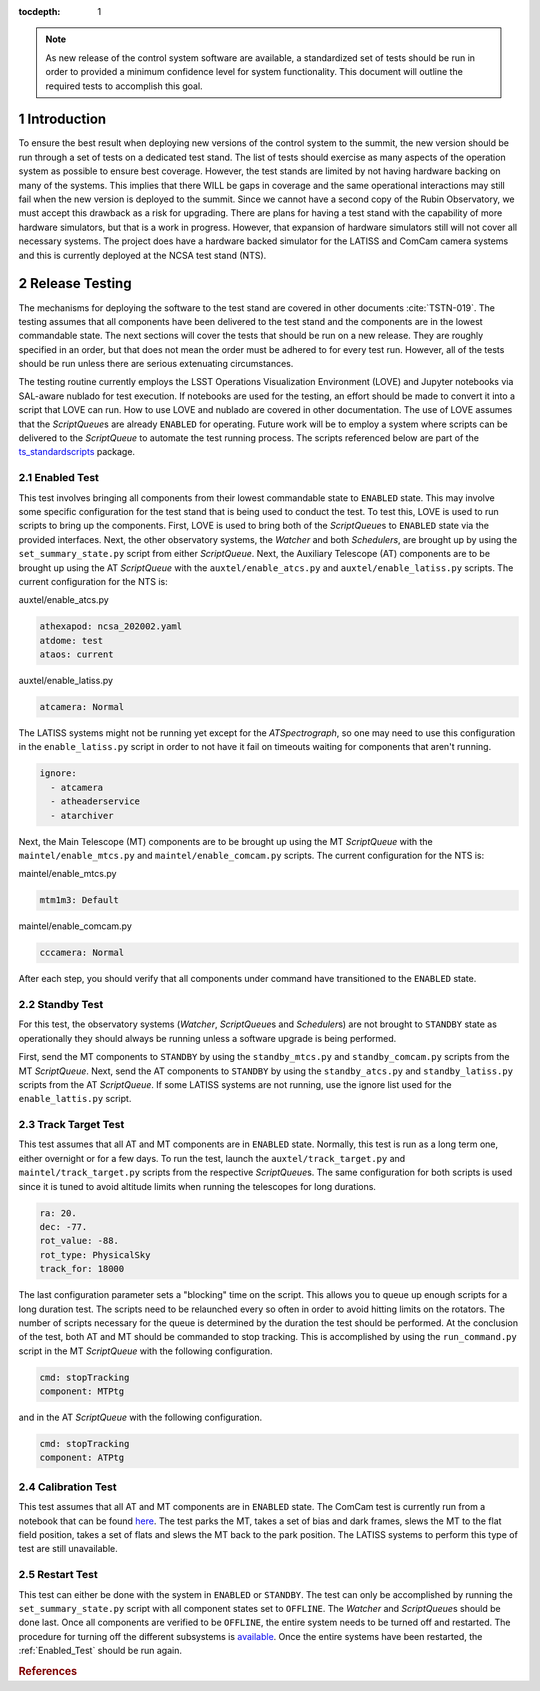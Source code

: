 :tocdepth: 1

.. sectnum::

.. note::

   As new release of the control system software are available, a standardized set of tests should be run in order to provided a minimum confidence level for system functionality. This document will outline the required tests to accomplish this goal.

Introduction
============

To ensure the best result when deploying new versions of the control system to the summit, the new version should be run through a set of tests on a dedicated test stand.
The list of tests should exercise as many aspects of the operation system as possible to ensure best coverage.
However, the test stands are limited by not having hardware backing on many of the systems.
This implies that there WILL be gaps in coverage and the same operational interactions may still fail when the new version is deployed to the summit.
Since we cannot have a second copy of the Rubin Observatory, we must accept this drawback as a risk for upgrading.
There are plans for having a test stand with the capability of more hardware simulators, but that is a work in progress.
However, that expansion of hardware simulators still will not cover all necessary systems.
The project does have a hardware backed simulator for the LATISS and ComCam camera systems and this is currently deployed at the NCSA test stand (NTS).

Release Testing
===============

The mechanisms for deploying the software to the test stand are covered in other documents :cite:`TSTN-019`.
The testing assumes that all components have been delivered to the test stand and the components are in the lowest commandable state.
The next sections will cover the tests that should be run on a new release.
They are roughly specified in an order, but that does not mean the order must be adhered to for every test run.
However, all of the tests should be run unless there are serious extenuating circumstances.

The testing routine currently employs the LSST Operations Visualization Environment (LOVE) and Jupyter notebooks via SAL-aware nublado for test execution. 
If notebooks are used for the testing, an effort should be made to convert it into a script
that LOVE can run.
How to use LOVE and nublado are covered in other documentation.
The use of LOVE assumes that the *ScriptQueue*\ s are already ``ENABLED`` for operating.
Future work will be to employ a system where scripts can be delivered to the *ScriptQueue*\  to automate the test running process.
The scripts referenced below are part of the `ts_standardscripts <https://github.com/lsst-ts/ts_standardscripts>`_ package.

.. _Enabled_Test:

Enabled Test
------------

This test involves bringing all components from their lowest commandable state to ``ENABLED`` state.
This may involve some specific configuration for the test stand that is being used to conduct the test.
To test this, LOVE is used to run scripts to bring up the components.
First, LOVE is used to bring both of the *ScriptQueue*\ s to ``ENABLED`` state via the provided interfaces.
Next, the other observatory systems, the *Watcher* and both *Schedulers*\ , are brought up by using the ``set_summary_state.py`` script from either *ScriptQueue*\ . 
Next, the Auxiliary Telescope (AT) components are to be brought up using the AT *ScriptQueue* with the ``auxtel/enable_atcs.py`` and ``auxtel/enable_latiss.py`` scripts.
The current configuration for the NTS is:

auxtel/enable_atcs.py

.. code-block:: bash

  athexapod: ncsa_202002.yaml
  atdome: test
  ataos: current

auxtel/enable_latiss.py

.. code-block:: bash

  atcamera: Normal

The LATISS systems might not be running yet except for the *ATSpectrograph*, so one may need to use this configuration in the ``enable_latiss.py`` script in order to not have it fail on timeouts waiting for components that aren't running.

.. code-block:: bash

 ignore:
   - atcamera
   - atheaderservice
   - atarchiver

Next, the Main Telescope (MT) components are to be brought up using the MT *ScriptQueue* with the ``maintel/enable_mtcs.py`` and ``maintel/enable_comcam.py`` scripts.
The current configuration for the NTS is:

maintel/enable_mtcs.py

.. code-block:: bash

  mtm1m3: Default

maintel/enable_comcam.py

.. code-block:: bash

  cccamera: Normal

After each step, you should verify that all components under command have transitioned to the ``ENABLED`` state.

Standby Test
-------------

For this test, the observatory systems (\ *Watcher*\ , *ScriptQueue*\ s and *Scheduler*\ s) are not brought to ``STANDBY`` state as operationally they should always be running unless a software upgrade is being performed.

First, send the MT components to ``STANDBY`` by using the ``standby_mtcs.py`` and ``standby_comcam.py`` scripts from the MT *ScriptQueue*\ .
Next, send the AT components to ``STANDBY`` by using the ``standby_atcs.py`` and ``standby_latiss.py`` scripts from the AT *ScriptQueue*\ .
If some LATISS systems are not running, use the ignore list used for the ``enable_lattis.py`` script.

Track Target Test
-----------------

This test assumes that all AT and MT components are in ``ENABLED`` state.
Normally, this test is run as a long term one, either overnight or for a few days.
To run the test, launch the ``auxtel/track_target.py`` and ``maintel/track_target.py`` scripts from the respective *ScriptQueue*\ s.
The same configuration for both scripts is used since it is tuned to avoid altitude limits when running the telescopes for long durations.

.. code-block:: bash

  ra: 20.
  dec: -77.
  rot_value: -88.
  rot_type: PhysicalSky
  track_for: 18000

The last configuration parameter sets a "blocking" time on the script. This allows you to queue up enough scripts for a long duration test.
The scripts need to be relaunched every so often in order to avoid hitting limits on the rotators.
The number of scripts necessary for the queue is determined by the duration the test should be performed.
At the conclusion of the test, both AT and MT should be commanded to stop tracking.
This is accomplished by using the ``run_command.py`` script in the MT *ScriptQueue*\  with the following configuration.

.. code-block:: bash

  cmd: stopTracking
  component: MTPtg

and in the AT *ScriptQueue* with the following configuration.

.. code-block:: bash

  cmd: stopTracking
  component: ATPtg

Calibration Test
----------------

This test assumes that all AT and MT components are in ``ENABLED`` state.
The ComCam test is currently run from a notebook that can be found `here <https://github.com/mareuter/notebooks/blob/master/LSST/CSC_Testing/CC_Calibration.ipynb>`_.
The test parks the MT, takes a set of bias and dark frames, slews the MT to the flat field position, takes a set of flats and slews the MT back to the park position.
The LATISS systems to perform this type of test are still unavailable.

Restart Test
------------

This test can either be done with the system in ``ENABLED`` or ``STANDBY``\ .
The test can only be accomplished by running the ``set_summary_state.py`` script with all component states set to ``OFFLINE``\ .
The *Watcher* and *ScriptQueue*\ s should be done last.
Once all components are verified to be ``OFFLINE``, the entire system needs to be turned off and restarted.
The procedure for turning off the different subsystems is `available <https://confluence.lsstcorp.org/pages/viewpage.action?pageId=151851736>`_.
Once the entire systems have been restarted, the :ref:`Enabled_Test` should be run again.

.. rubric:: References

.. bibliography:: local.bib lsstbib/books.bib lsstbib/lsst.bib lsstbib/lsst-dm.bib lsstbib/refs.bib lsstbib/refs_ads.bib
    :style: lsst_aa

